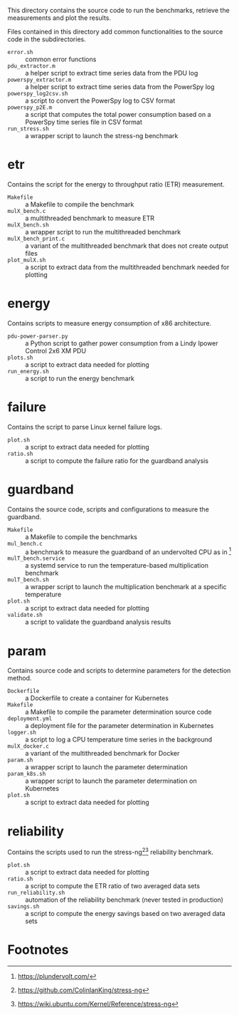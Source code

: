 This directory contains the source code to run the benchmarks, retrieve the measurements and plot the results.

Files contained in this directory add common functionalities to the source code in the subdirectories.

- ~error.sh~ :: common error functions
- ~pdu_extractor.m~ :: a helper script to extract time series data from the PDU log
- ~powerspy_extractor.m~ :: a helper script to extract time series data from the PowerSpy log
- ~powerspy_log2csv.sh~ :: a script to convert the PowerSpy log to CSV format
- ~powerspy_p2E.m~ :: a script that computes the total power consumption based on a PowerSpy time series file in CSV format
- ~run_stress.sh~ :: a wrapper script to launch the stress-ng benchmark

* etr
Contains the script for the energy to throughput ratio (ETR) measurement.

- ~Makefile~ :: a Makefile to compile the benchmark
- ~mulX_bench.c~ :: a multithreaded benchmark to measure ETR
- ~mulX_bench.sh~ :: a wrapper script to run the multithreaded benchmark
- ~mulX_bench_print.c~ :: a variant of the multithreaded benchmark that does not create output files
- ~plot_mulX.sh~ :: a script to extract data from the multithreaded benchmark needed for plotting 

* energy
Contains scripts to measure energy consumption of x86 architecture.

- ~pdu-power-parser.py~ :: a Python script to gather power consumption from a Lindy Ipower Control 2x6 XM PDU
- ~plots.sh~ :: a script to extract data needed for plotting
- ~run_energy.sh~ ::  a script to run the energy benchmark

* failure
Contains the script to parse Linux kernel failure logs.

- ~plot.sh~ :: a script to extract data needed for plotting
- ~ratio.sh~ :: a script to compute the failure ratio for the guardband analysis

* guardband
Contains the source code, scripts and configurations to measure the guardband.

- ~Makefile~ :: a Makefile to compile the benchmarks
- ~mul_bench.c~ :: a benchmark to measure the guardband of an undervolted CPU as in [fn:1]
- ~mulT_bench.service~ :: a systemd service to run the temperature-based multiplication benchmark
- ~mulT_bench.sh~ :: a wrapper script to launch the multiplication benchmark at a specific temperature
- ~plot.sh~ :: a script to extract data needed for plotting
- ~validate.sh~ :: a script to validate the guardband analysis results

* param
Contains source code and scripts to determine parameters for the detection method.

- ~Dockerfile~ :: a Dockerfile to create a container for Kubernetes
- ~Makefile~ :: a Makefile to compile the parameter determination source code
- ~deployment.yml~ :: a deployment file for the parameter determination in Kubernetes
- ~logger.sh~ :: a script to log a CPU temperature time series in the background
- ~mulX_docker.c~ :: a variant of the multithreaded benchmark for Docker
- ~param.sh~ :: a wrapper script to launch the parameter determination
- ~param_k8s.sh~ :: a wrapper script to launch the parameter determination on Kubernetes
- ~plot.sh~ :: a script to extract data needed for plotting

* reliability
Contains the scripts used to run the stress-ng[fn:3][fn:4] reliability benchmark.

- ~plot.sh~ :: a script to extract data needed for plotting
- ~ratio.sh~ :: a script to compute the ETR ratio of two averaged data sets
- ~run_reliability.sh~ :: automation of the reliability benchmark (never tested in production)
- ~savings.sh~ :: a script to compute the energy savings based on two averaged data sets

* Footnotes

[fn:1] https://plundervolt.com/

[fn:2] http://citeseerx.ist.psu.edu/viewdoc/download?doi=10.1.1.357.7367&rep=rep1&type=pdf

[fn:3] https://github.com/ColinIanKing/stress-ng

[fn:4] https://wiki.ubuntu.com/Kernel/Reference/stress-ng
